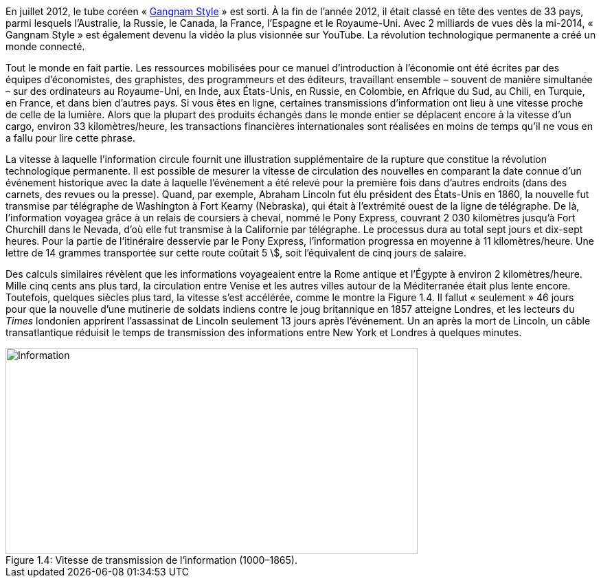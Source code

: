 // Changement technologique: communication //

En juillet 2012, le tube coréen « link:https://www.youtube.com/watch?v=9bZkp7q19f0&ab_channel=officialpsy[Gangnam Style] » est sorti. À la fin de l’année 2012, il était classé en tête des ventes de 33 pays, parmi lesquels l’Australie, la Russie, le Canada, la France, l’Espagne et le Royaume-Uni. Avec 2 milliards de vues dès la mi-2014, « Gangnam Style » est également devenu la vidéo la plus visionnée sur YouTube. La révolution technologique permanente a créé un monde connecté.

Tout le monde en fait partie. Les ressources mobilisées pour ce manuel d’introduction à l’économie ont été écrites par des équipes d’économistes, des graphistes, des programmeurs et des éditeurs, travaillant ensemble – souvent de manière simultanée – sur des ordinateurs au Royaume-Uni, en Inde, aux États-Unis, en Russie, en Colombie, en Afrique du Sud, au Chili, en Turquie, en France, et dans bien d’autres pays. Si vous êtes en ligne, certaines transmissions d’information ont lieu à une vitesse proche de celle de la lumière. Alors que la plupart des produits échangés dans le monde entier se déplacent encore à la vitesse d’un cargo, environ 33 kilomètres/heure, les transactions financières internationales sont réalisées en moins de temps qu’il ne vous en a fallu pour lire cette phrase.

La vitesse à laquelle l’information circule fournit une illustration supplé­mentaire de la rupture que constitue la révolution technologique permanente. Il est possible de mesurer la vitesse de circulation des nouvelles en comparant la date connue d’un événement historique avec la date à laquelle l’événement a été relevé pour la première fois dans d’autres endroits (dans des carnets, des revues ou la presse). Quand, par exemple, Abraham Lincoln fut élu président des États-Unis en 1860, la nouvelle fut transmise par télégraphe de Washington à Fort Kearny (Nebraska), qui était à l’extrémité ouest de la ligne de télégraphe. De là, l’information voyagea grâce à un relais de coursiers à cheval, nommé le Pony Express, couvrant 2 030 kilomètres jusqu’à Fort Churchill dans le Nevada, d’où elle fut transmise à la Californie par télégraphe. Le processus dura au total sept jours et dix-sept heures. Pour la partie de l’itiné­raire desservie par le Pony Express, l’information progressa en moyenne à 11 kilomètres/heure. Une lettre de 14 grammes transportée sur cette route coûtait 5 \$, soit l’équivalent de cinq jours de salaire.

Des calculs similaires révèlent que les informations voyageaient entre la Rome antique et l’Égypte à environ 2 kilomètres/heure. Mille cinq cents ans plus tard, la circulation entre Venise et les autres villes autour de la Méditerranée était plus lente encore. Toutefois, quelques siècles plus tard, la vitesse s’est accélérée, comme le montre la Figure 1.4. Il fallut « seulement » 46 jours pour que la nouvelle d’une mutinerie de soldats indiens contre le joug britannique en 1857 atteigne Londres, et les lecteurs du _Times_ londonien apprirent l’assassinat de Lincoln seulement 13 jours après l’événement. Un an après la mort de Lincoln, un câble transatlantique réduisit le temps de transmission des informations entre New York et Londres à quelques minutes.

.Vitesse de transmission de l’information (1000–1865).
image::https://www.core-econ.org/the-economy/book/fr/images/web/figure-01-04.jpg[Information,600,300, caption="Figure 1.4: "]
